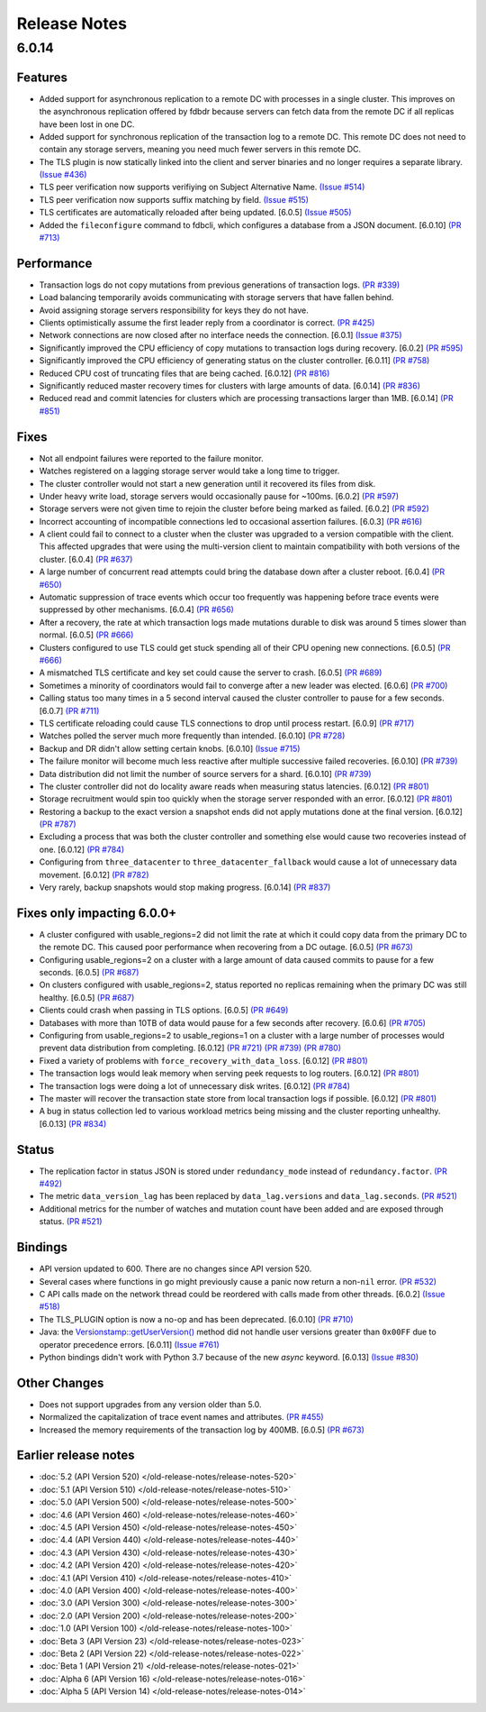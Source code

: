 #############
Release Notes
#############

6.0.14
======

Features
--------

* Added support for asynchronous replication to a remote DC with processes in a single cluster. This improves on the asynchronous replication offered by fdbdr because servers can fetch data from the remote DC if all replicas have been lost in one DC.
* Added support for synchronous replication of the transaction log to a remote DC. This remote DC does not need to contain any storage servers, meaning you need much fewer servers in this remote DC.
* The TLS plugin is now statically linked into the client and server binaries and no longer requires a separate library. `(Issue #436) <https://github.com/apple/foundationdb/issues/436>`_
* TLS peer verification now supports verifiying on Subject Alternative Name. `(Issue #514) <https://github.com/apple/foundationdb/issues/514>`_
* TLS peer verification now supports suffix matching by field. `(Issue #515) <https://github.com/apple/foundationdb/issues/515>`_
* TLS certificates are automatically reloaded after being updated. [6.0.5] `(Issue #505) <https://github.com/apple/foundationdb/issues/505>`_
* Added the ``fileconfigure`` command to fdbcli, which configures a database from a JSON document. [6.0.10] `(PR #713) <https://github.com/apple/foundationdb/pull/713>`_

Performance
-----------

* Transaction logs do not copy mutations from previous generations of transaction logs. `(PR #339) <https://github.com/apple/foundationdb/pull/339>`_
* Load balancing temporarily avoids communicating with storage servers that have fallen behind.
* Avoid assigning storage servers responsibility for keys they do not have.
* Clients optimistically assume the first leader reply from a coordinator is correct. `(PR #425) <https://github.com/apple/foundationdb/pull/425>`_
* Network connections are now closed after no interface needs the connection. [6.0.1] `(Issue #375) <https://github.com/apple/foundationdb/issues/375>`_
* Significantly improved the CPU efficiency of copy mutations to transaction logs during recovery. [6.0.2] `(PR #595) <https://github.com/apple/foundationdb/pull/595>`_
* Significantly improved the CPU efficiency of generating status on the cluster controller. [6.0.11] `(PR #758) <https://github.com/apple/foundationdb/pull/758>`_
* Reduced CPU cost of truncating files that are being cached. [6.0.12] `(PR #816) <https://github.com/apple/foundationdb/pull/816>`_
* Significantly reduced master recovery times for clusters with large amounts of data. [6.0.14] `(PR #836) <https://github.com/apple/foundationdb/pull/836>`_
* Reduced read and commit latencies for clusters which are processing transactions larger than 1MB. [6.0.14] `(PR #851) <https://github.com/apple/foundationdb/pull/851>`_

Fixes
-----

* Not all endpoint failures were reported to the failure monitor.
* Watches registered on a lagging storage server would take a long time to trigger.
* The cluster controller would not start a new generation until it recovered its files from disk.
* Under heavy write load, storage servers would occasionally pause for ~100ms. [6.0.2] `(PR #597) <https://github.com/apple/foundationdb/pull/597>`_
* Storage servers were not given time to rejoin the cluster before being marked as failed. [6.0.2] `(PR #592) <https://github.com/apple/foundationdb/pull/592>`_
* Incorrect accounting of incompatible connections led to occasional assertion failures. [6.0.3] `(PR #616) <https://github.com/apple/foundationdb/pull/616>`_
* A client could fail to connect to a cluster when the cluster was upgraded to a version compatible with the client. This affected upgrades that were using the multi-version client to maintain compatibility with both versions of the cluster. [6.0.4] `(PR #637) <https://github.com/apple/foundationdb/pull/637>`_
* A large number of concurrent read attempts could bring the database down after a cluster reboot. [6.0.4] `(PR #650) <https://github.com/apple/foundationdb/pull/650>`_
* Automatic suppression of trace events which occur too frequently was happening before trace events were suppressed by other mechanisms. [6.0.4] `(PR #656) <https://github.com/apple/foundationdb/pull/656>`_
* After a recovery, the rate at which transaction logs made mutations durable to disk was around 5 times slower than normal. [6.0.5] `(PR #666) <https://github.com/apple/foundationdb/pull/666>`_
* Clusters configured to use TLS could get stuck spending all of their CPU opening new connections. [6.0.5] `(PR #666) <https://github.com/apple/foundationdb/pull/666>`_
* A mismatched TLS certificate and key set could cause the server to crash. [6.0.5] `(PR #689) <https://github.com/apple/foundationdb/pull/689>`_
* Sometimes a minority of coordinators would fail to converge after a new leader was elected. [6.0.6] `(PR #700) <https://github.com/apple/foundationdb/pull/700>`_
* Calling status too many times in a 5 second interval caused the cluster controller to pause for a few seconds. [6.0.7] `(PR #711) <https://github.com/apple/foundationdb/pull/711>`_
* TLS certificate reloading could cause TLS connections to drop until process restart. [6.0.9] `(PR #717) <https://github.com/apple/foundationdb/pull/717>`_
* Watches polled the server much more frequently than intended. [6.0.10] `(PR #728) <https://github.com/apple/foundationdb/pull/728>`_
* Backup and DR didn't allow setting certain knobs. [6.0.10] `(Issue #715) <https://github.com/apple/foundationdb/issues/715>`_
* The failure monitor will become much less reactive after multiple successive failed recoveries. [6.0.10] `(PR #739) <https://github.com/apple/foundationdb/pull/739>`_
* Data distribution did not limit the number of source servers for a shard. [6.0.10] `(PR #739) <https://github.com/apple/foundationdb/pull/739>`_
* The cluster controller did not do locality aware reads when measuring status latencies. [6.0.12] `(PR #801) <https://github.com/apple/foundationdb/pull/801>`_
* Storage recruitment would spin too quickly when the storage server responded with an error. [6.0.12] `(PR #801) <https://github.com/apple/foundationdb/pull/801>`_
* Restoring a backup to the exact version a snapshot ends did not apply mutations done at the final version. [6.0.12] `(PR #787) <https://github.com/apple/foundationdb/pull/787>`_
* Excluding a process that was both the cluster controller and something else would cause two recoveries instead of one. [6.0.12] `(PR #784) <https://github.com/apple/foundationdb/pull/784>`_
* Configuring from ``three_datacenter`` to ``three_datacenter_fallback`` would cause a lot of unnecessary data movement. [6.0.12] `(PR #782) <https://github.com/apple/foundationdb/pull/782>`_
* Very rarely, backup snapshots would stop making progress. [6.0.14] `(PR #837) <https://github.com/apple/foundationdb/pull/837>`_

Fixes only impacting 6.0.0+
---------------------------

* A cluster configured with usable_regions=2 did not limit the rate at which it could copy data from the primary DC to the remote DC. This caused poor performance when recovering from a DC outage. [6.0.5] `(PR #673) <https://github.com/apple/foundationdb/pull/673>`_
* Configuring usable_regions=2 on a cluster with a large amount of data caused commits to pause for a few seconds. [6.0.5] `(PR #687) <https://github.com/apple/foundationdb/pull/687>`_
* On clusters configured with usable_regions=2, status reported no replicas remaining when the primary DC was still healthy. [6.0.5] `(PR #687) <https://github.com/apple/foundationdb/pull/687>`_
* Clients could crash when passing in TLS options. [6.0.5] `(PR #649) <https://github.com/apple/foundationdb/pull/649>`_
* Databases with more than 10TB of data would pause for a few seconds after recovery. [6.0.6] `(PR #705) <https://github.com/apple/foundationdb/pull/705>`_
* Configuring from usable_regions=2 to usable_regions=1 on a cluster with a large number of processes would prevent data distribution from completing. [6.0.12] `(PR #721) <https://github.com/apple/foundationdb/pull/721>`_ `(PR #739) <https://github.com/apple/foundationdb/pull/739>`_ `(PR #780) <https://github.com/apple/foundationdb/pull/780>`_
* Fixed a variety of problems with ``force_recovery_with_data_loss``. [6.0.12] `(PR #801) <https://github.com/apple/foundationdb/pull/801>`_
* The transaction logs would leak memory when serving peek requests to log routers. [6.0.12] `(PR #801) <https://github.com/apple/foundationdb/pull/801>`_
* The transaction logs were doing a lot of unnecessary disk writes. [6.0.12] `(PR #784) <https://github.com/apple/foundationdb/pull/784>`_
* The master will recover the transaction state store from local transaction logs if possible. [6.0.12] `(PR #801) <https://github.com/apple/foundationdb/pull/801>`_
* A bug in status collection led to various workload metrics being missing and the cluster reporting unhealthy. [6.0.13] `(PR #834) <https://github.com/apple/foundationdb/pull/834>`_

Status
------

* The replication factor in status JSON is stored under ``redundancy_mode`` instead of ``redundancy.factor``. `(PR #492) <https://github.com/apple/foundationdb/pull/492>`_
* The metric ``data_version_lag`` has been replaced by ``data_lag.versions`` and ``data_lag.seconds``. `(PR #521) <https://github.com/apple/foundationdb/pull/521>`_
* Additional metrics for the number of watches and mutation count have been added and are exposed through status. `(PR #521) <https://github.com/apple/foundationdb/pull/521>`_


Bindings
--------

* API version updated to 600. There are no changes since API version 520.
* Several cases where functions in go might previously cause a panic now return a non-``nil`` error. `(PR #532) <https://github.com/apple/foundationdb/pull/532>`_
* C API calls made on the network thread could be reordered with calls made from other threads. [6.0.2] `(Issue #518) <https://github.com/apple/foundationdb/issues/518>`_
* The TLS_PLUGIN option is now a no-op and has been deprecated. [6.0.10] `(PR #710) <https://github.com/apple/foundationdb/pull/710>`_
* Java: the `Versionstamp::getUserVersion() </javadoc/com/apple/foundationdb/tuple/Versionstamp.html#getUserVersion-->`_ method did not handle user versions greater than ``0x00FF`` due to operator precedence errors. [6.0.11] `(Issue #761) <https://github.com/apple/foundationdb/issues/761>`_
* Python bindings didn't work with Python 3.7 because of the new `async` keyword. [6.0.13] `(Issue #830) <https://github.com/apple/foundationdb/issues/830>`_


Other Changes
-------------

* Does not support upgrades from any version older than 5.0.
* Normalized the capitalization of trace event names and attributes. `(PR #455) <https://github.com/apple/foundationdb/pull/455>`_
* Increased the memory requirements of the transaction log by 400MB. [6.0.5] `(PR #673) <https://github.com/apple/foundationdb/pull/673>`_

Earlier release notes
---------------------
* :doc:`5.2 (API Version 520) </old-release-notes/release-notes-520>`
* :doc:`5.1 (API Version 510) </old-release-notes/release-notes-510>`
* :doc:`5.0 (API Version 500) </old-release-notes/release-notes-500>`
* :doc:`4.6 (API Version 460) </old-release-notes/release-notes-460>`
* :doc:`4.5 (API Version 450) </old-release-notes/release-notes-450>`
* :doc:`4.4 (API Version 440) </old-release-notes/release-notes-440>`
* :doc:`4.3 (API Version 430) </old-release-notes/release-notes-430>`
* :doc:`4.2 (API Version 420) </old-release-notes/release-notes-420>`
* :doc:`4.1 (API Version 410) </old-release-notes/release-notes-410>`
* :doc:`4.0 (API Version 400) </old-release-notes/release-notes-400>`
* :doc:`3.0 (API Version 300) </old-release-notes/release-notes-300>`
* :doc:`2.0 (API Version 200) </old-release-notes/release-notes-200>`
* :doc:`1.0 (API Version 100) </old-release-notes/release-notes-100>`
* :doc:`Beta 3 (API Version 23) </old-release-notes/release-notes-023>`
* :doc:`Beta 2 (API Version 22) </old-release-notes/release-notes-022>`
* :doc:`Beta 1 (API Version 21) </old-release-notes/release-notes-021>`
* :doc:`Alpha 6 (API Version 16) </old-release-notes/release-notes-016>`
* :doc:`Alpha 5 (API Version 14) </old-release-notes/release-notes-014>`
